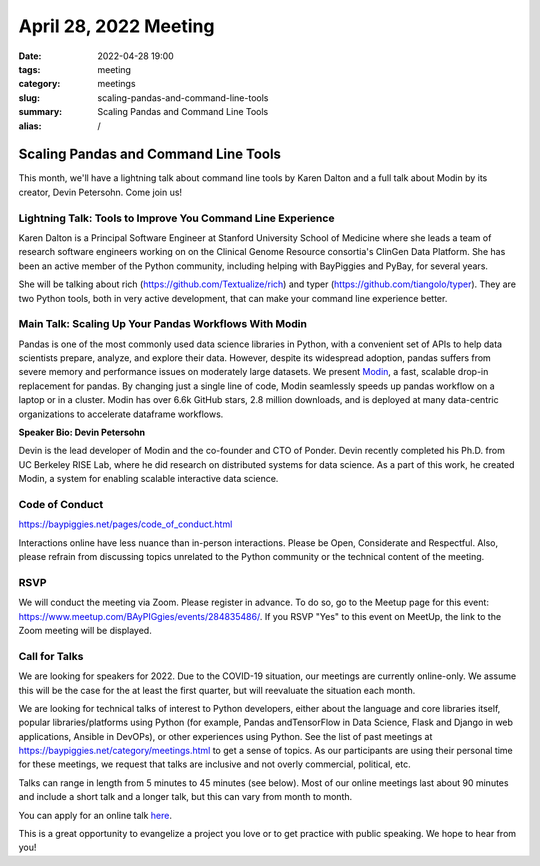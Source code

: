 April 28, 2022 Meeting
####################################

:date: 2022-04-28 19:00
:tags: meeting
:category: meetings
:slug: scaling-pandas-and-command-line-tools
:summary: Scaling Pandas and Command Line Tools
:alias: /

Scaling Pandas and Command Line Tools
=====================================
This month, we'll have a lightning talk about command line tools by Karen Dalton and a full talk about Modin by its creator, Devin Petersohn. Come join us!

.. image:: /images/meetings/baypiggies-april-2022.png
   :alt: Meeting picture
   :align: center

Lightning Talk: Tools to Improve You Command Line Experience
------------------------------------------------------------
Karen Dalton is a Principal Software Engineer at Stanford University School of Medicine where she leads a team of research software engineers working on on the Clinical Genome Resource consortia's ClinGen Data Platform. She has been an active member of the Python community, including helping with BayPiggies and PyBay, for several years.

She will be talking about rich (https://github.com/Textualize/rich) and typer (https://github.com/tiangolo/typer). They are two Python tools, both in very active development, that can make your command line experience better.

Main Talk:  Scaling Up Your Pandas Workflows With Modin
-------------------------------------------------------
Pandas is one of the most commonly used data science libraries in Python, with a convenient set of APIs to help data scientists prepare, analyze, and explore their data. However, despite its widespread adoption, pandas suffers from severe memory and performance issues on moderately large datasets. We present `Modin <https://modin.readthedocs.io/en/stable/>`_, a fast, scalable drop-in replacement for pandas. By changing just a single line of code, Modin seamlessly speeds up pandas workflow on a laptop or in a cluster. Modin has over 6.6k GitHub stars, 2.8 million downloads, and is deployed at many data-centric organizations to accelerate dataframe workflows.


**Speaker Bio: Devin Petersohn**

Devin is the lead developer of Modin and the co-founder and CTO of Ponder. Devin recently completed his Ph.D. from UC Berkeley RISE Lab, where he did research on distributed systems for data science. As a part of this work, he created Modin, a system for enabling scalable interactive data science.

Code of Conduct
---------------
https://baypiggies.net/pages/code_of_conduct.html

Interactions online have less nuance than in-person interactions. Please be Open, Considerate and Respectful. 
Also, please refrain from discussing topics unrelated to the Python community or the technical content of the meeting.

RSVP
----
We will conduct the meeting via Zoom. Please register in advance. To do so, go to the Meetup page for this event:
https://www.meetup.com/BAyPIGgies/events/284835486/. If you RSVP "Yes" to this event on MeetUp, the link to the Zoom meeting
will be displayed.

Call for Talks
--------------
We are looking for speakers for 2022. Due to the COVID-19 situation, our meetings are currently online-only. We assume this will be the case for the at least the first quarter, but will reevaluate the situation each month.

We are looking for technical talks of interest to Python developers, either about the language and core libraries itself, popular libraries/platforms using Python (for example, Pandas andTensorFlow in Data Science, Flask and Django in web applications, Ansible in DevOPs), or other experiences using Python. See the list of past meetings at https://baypiggies.net/category/meetings.html to get a sense of topics. As our participants are using their personal time for these meetings, we request that talks are inclusive and not overly commercial, political, etc.

Talks can range in length from 5 minutes to 45 minutes (see below). Most of our online meetings last about 90 minutes and include a short talk and a longer talk, but this can vary from month to month.

You can apply for an online talk `here <https://forms.gle/4qhh65FxRbL6uPxTA>`__.

This is a great opportunity to evangelize a project you love or to get practice with public speaking. We hope to hear
from you!


